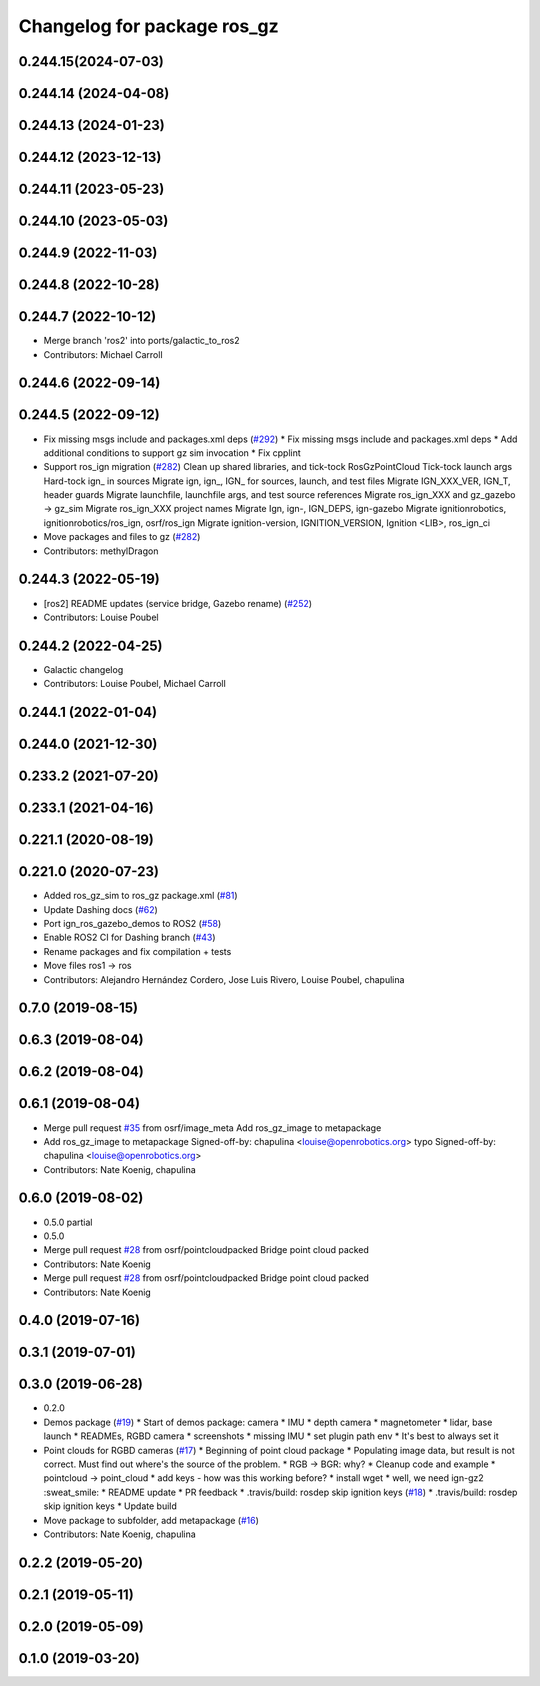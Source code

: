 ^^^^^^^^^^^^^^^^^^^^^^^^^^^^^^
Changelog for package ros_gz
^^^^^^^^^^^^^^^^^^^^^^^^^^^^^^

0.244.15(2024-07-03)
---------------------

0.244.14 (2024-04-08)
---------------------

0.244.13 (2024-01-23)
---------------------

0.244.12 (2023-12-13)
---------------------

0.244.11 (2023-05-23)
---------------------

0.244.10 (2023-05-03)
---------------------

0.244.9 (2022-11-03)
--------------------

0.244.8 (2022-10-28)
--------------------

0.244.7 (2022-10-12)
--------------------
* Merge branch 'ros2' into ports/galactic_to_ros2
* Contributors: Michael Carroll

0.244.6 (2022-09-14)
--------------------

0.244.5 (2022-09-12)
--------------------
* Fix missing msgs include and packages.xml deps (`#292 <https://github.com/gazebosim/ros_gz/issues/292>`_)
  * Fix missing msgs include and packages.xml deps
  * Add additional conditions to support gz sim invocation
  * Fix cpplint
* Support ros_ign migration (`#282 <https://github.com/gazebosim/ros_gz/issues/282>`_)
  Clean up shared libraries, and tick-tock RosGzPointCloud
  Tick-tock launch args
  Hard-tock ign\_ in sources
  Migrate ign, ign\_, IGN\_ for sources, launch, and test files
  Migrate IGN_XXX_VER, IGN_T, header guards
  Migrate launchfile, launchfile args, and test source references
  Migrate ros_ign_XXX and gz_gazebo -> gz_sim
  Migrate ros_ign_XXX project names
  Migrate Ign, ign-, IGN_DEPS, ign-gazebo
  Migrate ignitionrobotics, ignitionrobotics/ros_ign, osrf/ros_ign
  Migrate ignition-version, IGNITION_VERSION, Ignition <LIB>, ros_ign_ci
* Move packages and files to gz (`#282 <https://github.com/gazebosim/ros_gz/issues/282>`_)
* Contributors: methylDragon

0.244.3 (2022-05-19)
--------------------
* [ros2] README updates (service bridge, Gazebo rename) (`#252 <https://github.com/gazebosim/ros_gz/issues/252>`_)
* Contributors: Louise Poubel

0.244.2 (2022-04-25)
--------------------
* Galactic changelog
* Contributors: Louise Poubel, Michael Carroll

0.244.1 (2022-01-04)
--------------------

0.244.0 (2021-12-30)
--------------------

0.233.2 (2021-07-20)
--------------------

0.233.1 (2021-04-16)
--------------------

0.221.1 (2020-08-19)
--------------------

0.221.0 (2020-07-23)
--------------------
* Added ros_gz_sim to ros_gz package.xml (`#81 <https://github.com/gazebosim/ros_gz/issues/81>`_)
* Update Dashing docs (`#62 <https://github.com/gazebosim/ros_gz/issues/62>`_)
* Port ign_ros_gazebo_demos to ROS2 (`#58 <https://github.com/gazebosim/ros_gz/issues/58>`_)
* Enable ROS2 CI for Dashing branch (`#43 <https://github.com/gazebosim/ros_gz/issues/43>`_)
* Rename packages and fix compilation + tests
* Move files ros1 -> ros
* Contributors: Alejandro Hernández Cordero, Jose Luis Rivero, Louise Poubel, chapulina

0.7.0 (2019-08-15)
------------------

0.6.3 (2019-08-04)
------------------

0.6.2 (2019-08-04)
------------------

0.6.1 (2019-08-04)
------------------
* Merge pull request `#35 <https://github.com/osrf/ros1_ign_bridge/issues/35>`_ from osrf/image_meta
  Add ros_gz_image to metapackage
* Add ros_gz_image to metapackage
  Signed-off-by: chapulina <louise@openrobotics.org>
  typo
  Signed-off-by: chapulina <louise@openrobotics.org>
* Contributors: Nate Koenig, chapulina

0.6.0 (2019-08-02)
------------------

* 0.5.0 partial
* 0.5.0
* Merge pull request `#28 <https://github.com/osrf/ros1_ign_bridge/issues/28>`_ from osrf/pointcloudpacked
  Bridge point cloud packed
* Contributors: Nate Koenig

* Merge pull request `#28 <https://github.com/osrf/ros1_ign_bridge/issues/28>`_ from osrf/pointcloudpacked
  Bridge point cloud packed
* Contributors: Nate Koenig

0.4.0 (2019-07-16)
------------------

0.3.1 (2019-07-01)
------------------

0.3.0 (2019-06-28)
------------------
* 0.2.0
* Demos package (`#19 <https://github.com/osrf/ros1_ign_bridge/issues/19>`_)
  * Start of demos package: camera
  * IMU
  * depth camera
  * magnetometer
  * lidar, base launch
  * READMEs, RGBD camera
  * screenshots
  * missing IMU
  * set plugin path env
  * It's best to always set it
* Point clouds for RGBD cameras (`#17 <https://github.com/osrf/ros1_ign_bridge/issues/17>`_)
  * Beginning of point cloud package
  * Populating image data, but result is not correct. Must find out where's the source of the problem.
  * RGB -> BGR: why?
  * Cleanup code and example
  * pointcloud -> point_cloud
  * add keys - how was this working before?
  * install wget
  * well, we need ign-gz2 :sweat_smile:
  * README update
  * PR feedback
  * .travis/build: rosdep skip ignition keys (`#18 <https://github.com/osrf/ros1_ign_bridge/issues/18>`_)
  * .travis/build: rosdep skip ignition keys
  * Update build
* Move package to subfolder, add metapackage (`#16 <https://github.com/osrf/ros1_ign_bridge/issues/16>`_)
* Contributors: Nate Koenig, chapulina

0.2.2 (2019-05-20)
------------------

0.2.1 (2019-05-11)
------------------

0.2.0 (2019-05-09)
------------------

0.1.0 (2019-03-20)
------------------
